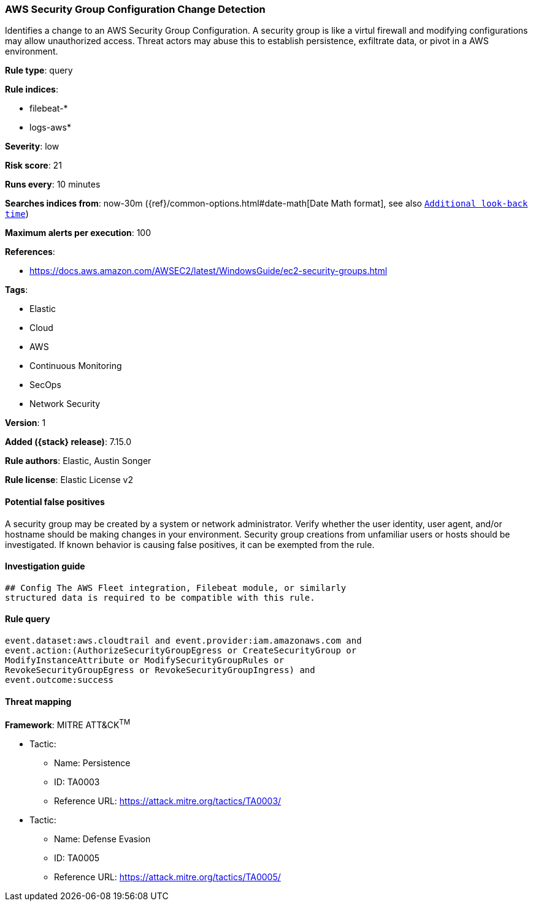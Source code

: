 [[aws-security-group-configuration-change-detection]]
=== AWS Security Group Configuration Change Detection

Identifies a change to an AWS Security Group Configuration. A security group is like a virtul firewall and modifying configurations may allow unauthorized access. Threat actors may abuse this to establish persistence, exfiltrate data, or pivot in a AWS environment.

*Rule type*: query

*Rule indices*:

* filebeat-*
* logs-aws*

*Severity*: low

*Risk score*: 21

*Runs every*: 10 minutes

*Searches indices from*: now-30m ({ref}/common-options.html#date-math[Date Math format], see also <<rule-schedule, `Additional look-back time`>>)

*Maximum alerts per execution*: 100

*References*:

* https://docs.aws.amazon.com/AWSEC2/latest/WindowsGuide/ec2-security-groups.html

*Tags*:

* Elastic
* Cloud
* AWS
* Continuous Monitoring
* SecOps
* Network Security

*Version*: 1

*Added ({stack} release)*: 7.15.0

*Rule authors*: Elastic, Austin Songer

*Rule license*: Elastic License v2

==== Potential false positives

A security group may be created by a system or network administrator. Verify whether the user identity, user agent, and/or hostname should be making changes in your environment. Security group creations from unfamiliar users or hosts should be investigated. If known behavior is causing false positives, it can be exempted from the rule.

==== Investigation guide


[source,markdown]
----------------------------------
## Config The AWS Fleet integration, Filebeat module, or similarly
structured data is required to be compatible with this rule.
----------------------------------


==== Rule query


[source,js]
----------------------------------
event.dataset:aws.cloudtrail and event.provider:iam.amazonaws.com and
event.action:(AuthorizeSecurityGroupEgress or CreateSecurityGroup or
ModifyInstanceAttribute or ModifySecurityGroupRules or
RevokeSecurityGroupEgress or RevokeSecurityGroupIngress) and
event.outcome:success
----------------------------------

==== Threat mapping

*Framework*: MITRE ATT&CK^TM^

* Tactic:
** Name: Persistence
** ID: TA0003
** Reference URL: https://attack.mitre.org/tactics/TA0003/


* Tactic:
** Name: Defense Evasion
** ID: TA0005
** Reference URL: https://attack.mitre.org/tactics/TA0005/
